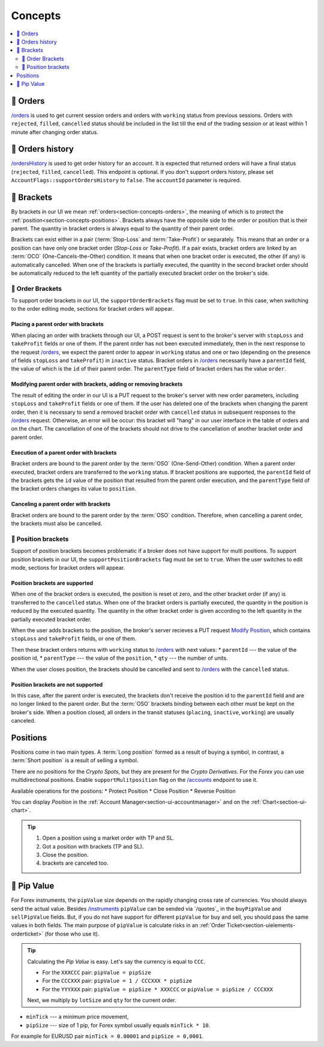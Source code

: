 .. links
.. _`/accounts`: https://www.tradingview.com/rest-api-spec/#operation/getAccounts
.. _`/instruments`: https://www.tradingview.com/rest-api-spec/#operation/getInstruments
.. _`/orders`: https://www.tradingview.com/rest-api-spec/#operation/getOrders
.. _`/ordersHistory`: https://www.tradingview.com/rest-api-spec/#operation/getOrdersHistory
.. _`Modify Position`: https://www.tradingview.com/rest-api-spec/#operation/modifyPosition

Concepts
--------

.. contents:: :local:
   :depth: 2

.. _section-concepts-orders:

🎾 Orders 
.........
`/orders`_ is used to get current session orders and orders with ``working`` status from previous sessions. Orders with
``rejected``, ``filled``, ``cancelled`` status should be included in the list till the end of the trading session or
at least within 1 minute after changing order status.

🎾 Orders history
.................
`/ordersHistory`_ is used to get order history for an account. It is expected that returned orders will have a final status 
(``rejected``, ``filled``, ``cancelled``). This endpoint is optional. If you don\'t support orders history, please set 
``AccountFlags::supportOrdersHistory`` to ``false``.
The ``accountId`` parameter is required.

.. _section-concepts-brackets:

🎾 Brackets
...........
By brackets in our UI we mean :ref:`orders<section-concepts-orders>`, the meaning of which is to protect the 
:ref:`position<section-concepts-positions>`. Brackets always have the opposite side to the order or position that is their 
parent. The quantity in bracket orders is always equal to the quantity of their parent order. 

Brackets can exist either in a pair (:term:`Stop-Loss` and :term:`Take-Profit`) or separately. This means that an
order or a position can have only one bracket order (*Stop-Loss* or *Take-Profit*). If a pair exists, bracket orders
are linked by an :term:`OCO` (One-Cancels-the-Other) ​condition. It means that when one bracket order is executed, the 
other (if any) is automatically cancelled. When one of the brackets is partially executed, the quantity​ in the second 
bracket order ​should be​ automatically reduced to the left ​quantity of​ the partially executed bracket order ​on the 
broker's side​.

🎾 Order Brackets
~~~~~~~~~~~~~~~~~
To support order brackets in our UI, the ``supportOrderBrackets`` flag must be set to ``true``. In this case, when 
switching to the order editing mode, sections for bracket orders will appear.

Placing a parent order with brackets
''''''''''''''''''''''''''''''''''''
When placing an order with brackets through our UI, a POST request is sent to the broker's server with ``stopLoss`` 
and ``takeProfit`` fields or one of them. If the parent order has not been executed immediately, then in the next 
response to the request `/orders`_, we expect the parent order to appear in ``working`` status and one or two (depending 
on the presence of fields ``stopLoss`` and ``takeProfit``) in ``inactive`` status. Bracket orders in `/orders`_ 
necessarily have a ``parentId`` field, the value of which is the ``id`` of their parent order. The ``parentType`` field 
of bracket orders has the value ``order``.

Modifying parent order with brackets, adding or removing brackets
'''''''''''''''''''''''''''''''''''''''''''''''''''''''''''''''''
The result of editing the order in our UI is a PUT request to the broker's server with new order parameters, including 
``stopLoss`` and ``takeProfit`` fields or one of them. If the user has deleted one of the brackets when changing the 
parent order, then it is necessary to send a removed bracket order with ``cancelled`` status in subsequent responses to 
the `/orders`_ request. Otherwise, an error will be occur: this bracket will "hang" in our user interface in the table 
of orders and on the chart. The cancellation of one of the brackets should not drive to the cancellation of another 
bracket order and parent order.

Execution of a parent order with brackets
'''''''''''''''''''''''''''''''''''''''''
Bracket orders are bound to the parent order by the :term:`OSO` (One-Send-Other) condition. When a parent order 
executed, bracket orders are transferred to the ``working`` status. If bracket positions are supported, the 
``parentId`` field of the brackets gets the ``id`` value of the position that resulted from the parent order execution, 
and the ``parentType`` field of the bracket orders changes its value to ``position``.

Canceling a parent order with brackets
''''''''''''''''''''''''''''''''''''''
Bracket orders are bound to the parent order by the :term:`OSO` condition. Therefore, when cancelling a parent order,
the brackets must also be cancelled.

🎾 Position brackets
~~~~~~~~~~~~~~~~~~~~
Support of position brackets becomes problematic if a broker does not have support for multi positions. To support 
position brackets in our UI, the ``supportPositionBrackets`` flag must be set to ``true``. When the user switches to
edit mode, sections for bracket orders will appear.

Position brackets are supported
'''''''''''''''''''''''''''''''
When one of the bracket orders is executed, the position is reset ot zero, and the other bracket order (if any) 
is transferred to the ``cancelled`` status. When one of the bracket orders is partially executed, the ​quantity​ in the 
position is reduced by the executed ​quantity​. The ​quantity​ in the other bracket order is given according to the left ​
quantity​ in the partially executed bracket order.

When the user adds brackets to the position, the broker's server recieves a PUT request `Modify Position`_, which
contains ``stopLoss`` and ``takeProfit`` fields, or one of them.

Then these bracket orders returns with ``working`` status to `/orders`_ with next values:
* ``parentId`` --- the value of the position id,
* ``parentType`` --- the value of the ``position``,
* ``qty`` --- 	the number of units.

When the user closes position, the brackets should be cancelled and sent to `/orders`_ with the ``cancelled`` 
status.

Position brackets are not supported
'''''''''''''''''''''''''''''''''''
In this case, after the parent order is executed, the brackets don't receive the position id to the ``parentId`` field
and are no longer linked to the parent order. But the :term:`OSO` brackets binding between each other must 
be kept on the broker's side. When a position closed, all orders in the transit statuses (``placing``, ``inactive``,
``working``) are usually canceled.

.. _section-concepts-positions:

.. 🚧
Positions
..........

Positions come in two main types. A :term:`Long position` formed as a result of buying a symbol, in contrast, a 
:term:`Short position` is a result of selling a symbol.

There are no positions for the *Crypto Spots*, but they are present for the *Crypto Derivatives*.
For the *Forex* you can use multidirectional positions. Enable ``supportMulitposition`` flag on the 
`/accounts`_ endpoint to use it.

Available operations for the postions:
* Protect Position
* Close Position
* Reverse Position

You can display *Position* in the :ref:`Account Manager<section-ui-accountmanager>` and on the 
:ref:`Chart<section-ui-chart>`.

.. tip::

  #. Open a position using a market order with TP and SL.
  #. Got a position with brackets (TP and SL).
  #. Close the position.
  #. brackets are canceled too.


🎾 Pip Value
............

For Forex instruments, the ``pipValue`` size depends on the rapidly changing cross rate of currencies. You should always
send the actual value. Besides `/instruments`_ ``pipValue`` can be sended via `/quotes`_ in the ``buyPipValue`` and 
``sellPipValue`` fields. But, if you do not have support for different ``pipValue`` for buy and sell, you should pass
the same values in both fields. The main purpose of ``pipValue`` is calculate risks in an
:ref:`Order Ticket<section-uielements-orderticket>` (for those who use it).

.. tip::

   Calculating the *Pip Value* is easy. Let's say the currency is equal to ``CCC``.

   * For the ``XXXCCC`` pair: ``pipValue = pipSize``
   * For the ``CCCXXX`` pair: ``pipValue = 1 / CCCXXX * pipSize``
   * For the ``YYYXXX`` pair: ``pipValue = pipSize * XXXCCC`` or ``pipValue = pipSize / CCCXXX``

   Next, we multiply by ``lotSize`` and ``qty`` for the current order.

* ``minTick`` --- a minimum price movement,
* ``pipSize`` --- size of 1 pip, for Forex symbol usually equals ``minTick * 10``.

For example for EURUSD pair ``minTick = 0.00001`` and ``pipSize = 0,0001``.
